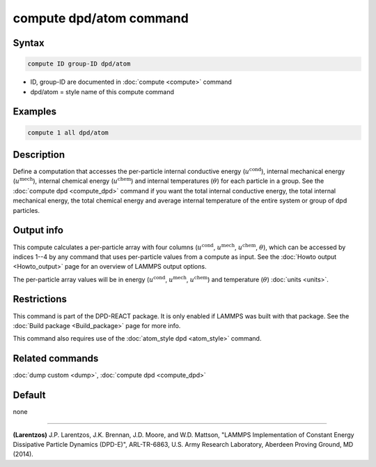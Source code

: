 .. index:: compute dpd/atom

compute dpd/atom command
========================

Syntax
""""""

.. code-block:: LAMMPS

   compute ID group-ID dpd/atom

* ID, group-ID are documented in :doc:`compute <compute>` command
* dpd/atom = style name of this compute command

Examples
""""""""

.. code-block:: LAMMPS

   compute 1 all dpd/atom

Description
"""""""""""

Define a computation that accesses the per-particle internal conductive energy
(:math:`u^\text{cond}`), internal mechanical energy (:math:`u^\text{mech}`),
internal chemical energy (:math:`u^\text{chem}`) and internal temperatures
(:math:`\theta`) for each particle in a group.
See the :doc:`compute dpd <compute_dpd>` command if you want the total
internal conductive energy, the total internal mechanical energy, the
total chemical energy and average internal temperature of the entire system or
group of dpd particles.

Output info
"""""""""""

This compute calculates a per-particle array with four columns
(:math:`u^\text{cond}`, :math:`u^\text{mech}`, :math:`u^\text{chem}`,
:math:`\theta`), which can be accessed by indices 1--4 by any
command that uses per-particle values from a compute as input.  See
the :doc:`Howto output <Howto_output>` page for an overview of
LAMMPS output options.

The per-particle array values will be in energy (:math:`u^\text{cond}`,
:math:`u^\text{mech}`, :math:`u^\text{chem}`)
and temperature (:math:`\theta`) :doc:`units <units>`.

Restrictions
""""""""""""

This command is part of the DPD-REACT package.  It is only enabled if
LAMMPS was built with that package.  See the :doc:`Build package <Build_package>` page for more info.

This command also requires use of the :doc:`atom_style dpd <atom_style>`
command.

Related commands
""""""""""""""""

:doc:`dump custom <dump>`, :doc:`compute dpd <compute_dpd>`

Default
"""""""

none

----------

.. _Larentzos2:

**(Larentzos)** J.P. Larentzos, J.K. Brennan, J.D. Moore, and
W.D. Mattson, "LAMMPS Implementation of Constant Energy Dissipative
Particle Dynamics (DPD-E)", ARL-TR-6863, U.S. Army Research
Laboratory, Aberdeen Proving Ground, MD (2014).
